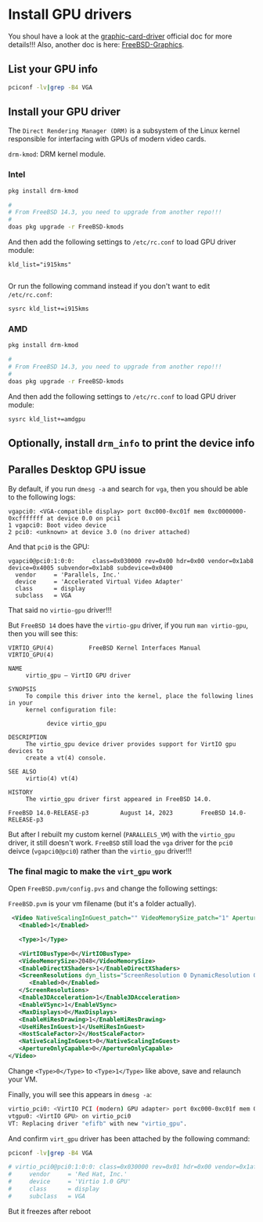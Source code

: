 * Install GPU drivers

You shoul have a look at the [[https://docs.freebsd.org/en/books/handbook/x11/#x-graphic-card-drivers][graphic-card-driver]] official doc for more details!!!
Also, another doc is here: [[https://wiki.freebsd.org/Graphics][FreeBSD-Graphics]].

** List your GPU info

#+BEGIN_SRC bash
  pciconf -lv|grep -B4 VGA
#+END_SRC


** Install your GPU driver

The =Direct Rendering Manager (DRM)= is a subsystem of the Linux kernel responsible for interfacing with GPUs of modern video cards.

=drm-kmod=: DRM kernel module.

*** Intel

#+BEGIN_SRC bash
  pkg install drm-kmod

  #
  # From FreeBSD 14.3, you need to upgrade from another repo!!!
  #
  doas pkg upgrade -r FreeBSD-kmods
#+END_SRC

And then add the following settings to ~/etc/rc.conf~ to load GPU driver module:

#+BEGIN_SRC text
  kld_list="i915kms"
  
#+END_SRC

Or run the following command instead if you don't want to edit =/etc/rc.conf=:

#+BEGIN_SRC bash
  sysrc kld_list+=i915kms  
#+END_SRC


*** AMD

#+BEGIN_SRC bash
  pkg install drm-kmod

  #
  # From FreeBSD 14.3, you need to upgrade from another repo!!!
  #
  doas pkg upgrade -r FreeBSD-kmods
#+END_SRC

And then add the following settings to ~/etc/rc.conf~ to load GPU driver module:

#+BEGIN_SRC text
  sysrc kld_list+=amdgpu
#+END_SRC


** Optionally, install =drm_info= to print the device info


** Paralles Desktop GPU issue

By default, if you run =dmesg -a= and search for =vga=, then you should be able to the following logs:

#+BEGIN_SRC text
  vgapci0: <VGA-compatible display> port 0xc000-0xc01f mem 0xc0000000-0xcfffffff at device 0.0 on pci1
  1 vgapci0: Boot video device
  2 pci0: <unknown> at device 3.0 (no driver attached)
#+END_SRC

And that =pci0= is the GPU:

#+BEGIN_SRC text
  vgapci0@pci0:1:0:0:     class=0x030000 rev=0x00 hdr=0x00 vendor=0x1ab8 device=0x4005 subvendor=0x1ab8 subdevice=0x0400
    vendor     = 'Parallels, Inc.'
    device     = 'Accelerated Virtual Video Adapter'
    class      = display
    subclass   = VGA
#+END_SRC

That said no =virtio-gpu= driver!!!

But =FreeBSD 14= does have the =virtio-gpu= driver, if you run ~man virtio-gpu~, then you will see this:

#+BEGIN_SRC text
  VIRTIO_GPU(4)          FreeBSD Kernel Interfaces Manual          VIRTIO_GPU(4)

  NAME
       virtio_gpu – VirtIO GPU driver

  SYNOPSIS
       To compile this driver into the kernel, place the following lines in your
       kernel configuration file:

             device virtio_gpu

  DESCRIPTION
       The virtio_gpu device driver provides support for VirtIO gpu devices to
       create a vt(4) console.

  SEE ALSO
       virtio(4) vt(4)

  HISTORY
       The virtio_gpu driver first appeared in FreeBSD 14.0.

  FreeBSD 14.0-RELEASE-p3         August 14, 2023        FreeBSD 14.0-RELEASE-p3
#+END_SRC


But after I rebuilt my custom kernel (=PARALLELS_VM=) with the =virtio_gpu= driver, it still doesn't work. =FreeBSD= still load the =vga= driver for the =pci0= deivce (~vgapci0@pci0~) rather than the =virtio_gpu= driver!!!


***  The final magic to make the =virt_gpu= work

Open =FreeBSD.pvm/config.pvs= and change the following settings:

=FreeBSD.pvm= is your vm filename (but it's a folder actually).

#+BEGIN_SRC xml
   <Video NativeScalingInGuest_patch="" VideoMemorySize_patch="1" ApertureOnlyCapable_patch="2" dyn_lists="">
     <Enabled>1</Enabled>

     <Type>1</Type>

     <VirtIOBusType>0</VirtIOBusType>
     <VideoMemorySize>2048</VideoMemorySize>
     <EnableDirectXShaders>1</EnableDirectXShaders>
     <ScreenResolutions dyn_lists="ScreenResolution 0 DynamicResolution 0">
        <Enabled>0</Enabled>
     </ScreenResolutions>
     <Enable3DAcceleration>1</Enable3DAcceleration>
     <EnableVSync>1</EnableVSync>
     <MaxDisplays>0</MaxDisplays>
     <EnableHiResDrawing>1</EnableHiResDrawing>
     <UseHiResInGuest>1</UseHiResInGuest>
     <HostScaleFactor>2</HostScaleFactor>
     <NativeScalingInGuest>0</NativeScalingInGuest>
     <ApertureOnlyCapable>0</ApertureOnlyCapable>
  </Video>
#+END_SRC


Change =<Type>0</Type>= to =<Type>1</Type>= like above, save and relaunch your VM.

Finally, you will see this appears in =dmesg -a=:

#+BEGIN_SRC bash
  virtio_pci0: <VirtIO PCI (modern) GPU adapter> port 0xc000-0xc01f mem 0xc0000000-0xcfffffff,0xd0004000-0xd0004fff,0xd0000000-0xd0003fff at device 0.0 on pci1
  vtgpu0: <VirtIO GPU> on virtio_pci0
  VT: Replacing driver "efifb" with new "virtio_gpu".
#+END_SRC



And confirm =virt_gpu= driver has been attached by the following command:

#+BEGIN_SRC bash
  pciconf -lv|grep -B4 VGA

  # virtio_pci0@pci0:1:0:0: class=0x030000 rev=0x01 hdr=0x00 vendor=0x1af4 device=0x1050 subvendor=0x1ab8 subdevice=0x0010
  #     vendor     = 'Red Hat, Inc.'
  #     device     = 'Virtio 1.0 GPU'
  #     class      = display
  #     subclass   = VGA
#+END_SRC


But it freezes after reboot 
